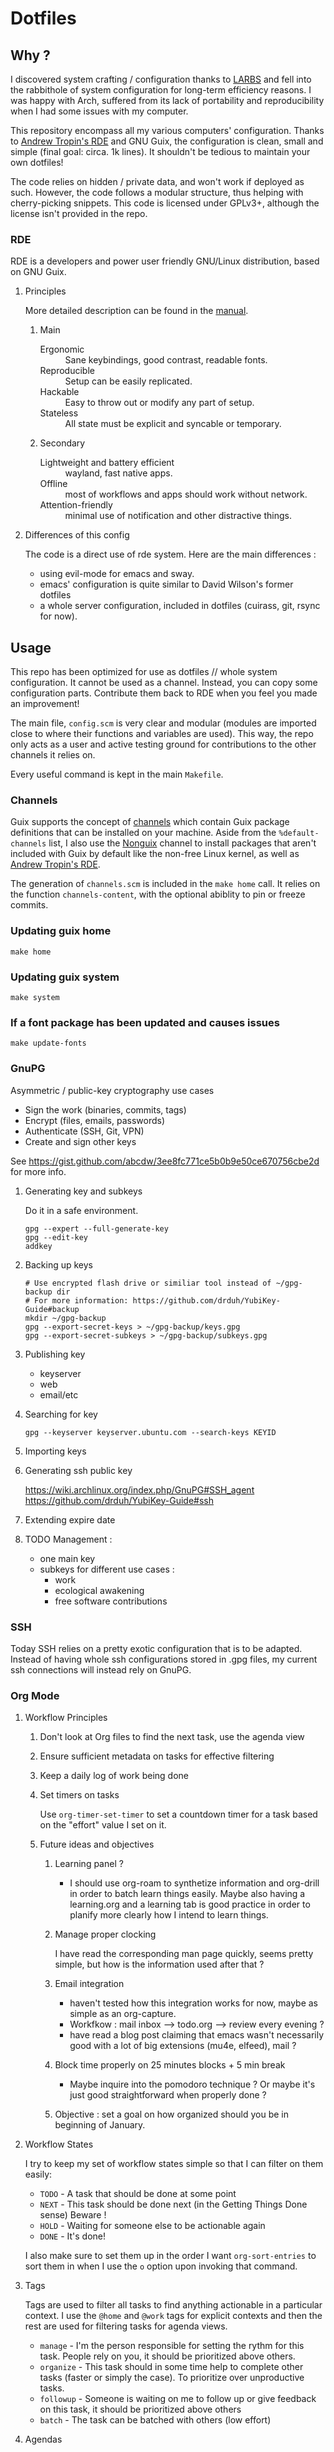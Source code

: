 

* Dotfiles
** Why ?

I discovered system crafting / configuration thanks to [[https://larbs.xyz/][LARBS]] and fell into the rabbithole of system configuration for long-term efficiency reasons. I was happy with Arch, suffered from its lack of portability and reproducibility when I had some issues with my computer.

This repository encompass all my various computers' configuration. Thanks to [[https://git.sr.ht/~abcdw/rde][Andrew Tropin's RDE]] and GNU Guix, the configuration is clean, small and simple (final goal: circa. 1k lines). It shouldn't be tedious to maintain your own dotfiles!

The code relies on hidden / private data, and won't work if deployed as such. However, the code follows a modular structure, thus helping with cherry-picking snippets. This code is licensed under GPLv3+, although the license isn't provided in the repo.

*** RDE

RDE is a developers and power user friendly GNU/Linux distribution, based on GNU Guix.

**** Principles

More detailed description can be found in the [[https://trop.in/rde/manual#Principles][manual]].
***** Main
- Ergonomic :: Sane keybindings, good contrast, readable fonts.
- Reproducible :: Setup can be easily replicated.
- Hackable :: Easy to throw out or modify any part of setup.
- Stateless :: All state must be explicit and syncable or temporary.
***** Secondary
- Lightweight and battery efficient :: wayland, fast native apps.
- Offline :: most of workflows and apps should work without network.
- Attention-friendly :: minimal use of notification and other distractive things.

**** Differences of this config

The code is a direct use of rde system. Here are the main differences :
- using evil-mode for emacs and sway.
- emacs' configuration is quite similar to David Wilson's former dotfiles
- a whole server configuration, included in dotfiles (cuirass, git, rsync for now).

** Usage

This repo has been optimized for use as dotfiles // whole system configuration. It cannot be used as a channel. Instead, you can copy some configuration parts. Contribute them back to RDE when you feel you made an improvement!

The main file, =config.scm= is very clear and modular (modules are imported close to where their functions and variables are used). This way, the repo only acts as a user and active testing ground for contributions to the other channels it relies on.

Every useful command is kept in the main =Makefile=.

*** Channels

Guix supports the concept of [[https://guix.gnu.org/manual/en/html_node/Channels.html#Channels][channels]] which contain Guix package definitions that can be installed on your machine.  Aside from the =%default-channels= list, I also use the [[https://gitlab.com/nonguix/nonguix][Nonguix]] channel to install packages that aren't included with Guix by default like the non-free Linux kernel, as well as [[https://git.sr.ht/~abcdw/rde][Andrew Tropin's RDE]].

The generation of =channels.scm= is included in the =make home= call. It relies on the function =channels-content=, with the optional abiblity to pin or freeze commits.

*** Updating guix home

=make home=

*** Updating guix system

=make system=

*** If a font package has been updated and causes issues

=make update-fonts=

*** GnuPG
Asymmetric / public-key cryptography use cases
- Sign the work (binaries, commits, tags)
- Encrypt (files, emails, passwords)
- Authenticate (SSH, Git, VPN)
- Create and sign other keys

See https://gist.github.com/abcdw/3ee8fc771ce5b0b9e50ce670756cbe2d for more info.

**** Generating key and subkeys
Do it in a safe environment.
#+begin_src shell
gpg --expert --full-generate-key
gpg --edit-key
addkey
#+end_src
**** Backing up keys
#+begin_src shell
# Use encrypted flash drive or similiar tool instead of ~/gpg-backup dir
# For more information: https://github.com/drduh/YubiKey-Guide#backup
mkdir ~/gpg-backup
gpg --export-secret-keys > ~/gpg-backup/keys.gpg
gpg --export-secret-subkeys > ~/gpg-backup/subkeys.gpg
#+end_src
**** Publishing key
- keyserver
- web
- email/etc
**** Searching for key
#+begin_src shell
gpg --keyserver keyserver.ubuntu.com --search-keys KEYID
#+end_src
**** Importing keys
**** Generating ssh public key
https://wiki.archlinux.org/index.php/GnuPG#SSH_agent
https://github.com/drduh/YubiKey-Guide#ssh
**** Extending expire date
**** TODO Management :
- one main key
- subkeys for different use cases :
  - work
  - ecological awakening
  - free software contributions

*** SSH
Today SSH relies on a pretty exotic configuration that is to be adapted. Instead of having whole ssh configurations stored in .gpg files, my current ssh connections will instead rely on GnuPG.

*** Org Mode

**** Workflow Principles

***** Don't look at Org files to find the next task, use the agenda view
***** Ensure sufficient metadata on tasks for effective filtering
***** Keep a daily log of work being done
***** Set timers on tasks
Use =org-timer-set-timer= to set a countdown timer for a task based on the "effort" value I set on it.
***** Future ideas and objectives
****** Learning panel ?
- I should use org-roam to synthetize information and org-drill in order to batch learn things easily. Maybe also having a learning.org and a learning tab is good practice in order to planify more clearly how I intend to learn things.

****** Manage proper clocking
I have read the corresponding man page quickly, seems pretty simple, but how is the information used after that ?
****** Email integration
- haven't tested how this integration works for now, maybe as simple as an org-capture.
- Workfkow : mail inbox --> todo.org --> review every evening ?
- have read a blog post claiming that emacs wasn't necessarily good with a lot of big extensions (mu4e, elfeed), mail ?
****** Block time properly on 25 minutes blocks + 5 min break
- Maybe inquire into the pomodoro technique ?
  Or maybe it's just good straightforward when properly done ?
****** Objective : set a goal on how organized should you be in beginning of January.
**** Workflow States

I try to keep my set of workflow states simple so that I can filter on them easily:

- =TODO= - A task that should be done at some point
- =NEXT= - This task should be done next (in the Getting Things Done sense) Beware !
- =HOLD= - Waiting for someone else to be actionable again
- =DONE= - It's done!

I also make sure to set them up in the order I want =org-sort-entries= to sort them in when I use the =o= option upon invoking that command.

**** Tags

Tags are used to filter all tasks to find anything actionable in a particular context.  I use the =@home= and =@work= tags for explicit contexts and then the rest are used for filtering tasks for agenda views.

- =manage= - I'm the person responsible for setting the rythm for this task. People rely on you, it should be prioritized above others.
- =organize= - This task should in some time help to complete other tasks (faster or simply the case). To prioritize over unproductive tasks.
- =followup= - Someone is waiting on me to follow up or give feedback on this task, it should be prioritized above others
- =batch= - The task can be batched with others (low effort)

**** Agendas

My agenda configuration is a custom one.

It integrates three different org-agenda-custom-commands :
- =Agenda of the day= is a classic agenda with an integrated =Current tasks= part.
- =Overview= is a complete agenda with priorities and workflow states and tags proper discrimination.
- =Review= is a agenda with =Backlog= and unprioritized =TODO= states.

Currently still customizing my agenda to match my expected use, I'll try to migrate it to rde later.

**** Note-taking

***** TODO Roam

This small description of a possible workflow with org-roam note-taking is highly inspired by [[https://jethrokuan.github.io/org-roam-guide/][Jethro Kuan's Org Roam guide]]. It's modified to fit RDE.

***** TODO Bibliography

*** Flatpak

The rationale for using flatpak is that some very popular applications are not present on GNU Guix. I'm trying to keep minimal dependencies on flatpak packages.

I'm using Ferdi to minimize the need to install various packages for discord, slack & co. And to keep configuration somewhere, although this time not in my dotfiles. Ferdi has had a few issues in the last couple of months, but seems to be online working again.

Proprietary apps and apps that use non-GTK, non-Qt toolkits are often limited to X11-only, which means they require =Xwayland= in order to work in a Wayland session. Hence the ~(xwayland enable)~ option in Sway configuration.

Some settings to add on wayland include ~--socket=wayland~ and ~--enable-features=UseOzonePlatform --ozone-platform=wayland~ (if the app is based on Electron).

In any way, we can imagine flatpak apps to be put in a wrapper to avoid repeat actions, when essential to a workflow. Maybe a hint for a future contribution ?

** System Installation

Here's a guide for how I install my RDE systems on a computer.  This process is extremely simplified, and implies you start with an already configured RDE system. If you need to start from scratch or bootstrap, you might want to take a look at the [[https://guix.gnu.org/manual/en/html_node/System-Installation.html][official installation guide]] or the [[https://wiki.systemcrafters.cc/guix/nonguix-installation-guide][Systems Crafters nonguix installation guide]] on how to do it.

*** Building the Installation Image

You need to create a slightly larger install image to ensure you have enough headroom for temporary file create and "no free space" errors.
The installation image can be built with this command in the ~dotfiles~ directory:

#+begin_src sh
GUILE_LOAD_PATH=./ RDE_TARGET=live-install guix system image ./config.scm --image-size=7G
#+end_src

*NOTE:* It can take an hour or more for this to complete, so be patient...

Once the build is complete, Guix will print out the path to the disk image file that was created.  You can now write the installation image to a USB stick using =dd=:

#+begin_src sh
sudo dd if=/gnu/store/{sha256}-disk-image of=/dev/sdX bs=1M status=progress
#+end_src

*** Installing Guix

With the newly "burned" installation image, boot from the USB drive and choose "Install using the shell based process."

**** Setting up WiFi

The procedure counselled in the System Crafters wiki is quite a hassle and often fails. This was a reason to get rid of =connman= and use =NetworkManager= in the configuration, even though the former is lighter. Wifi configuration simply becomes :

#+begin_src sh
rfkill unblock all
nmtui
#+end_src

**** Setting Up Partitions

Steps to setup partitions are inspired by the ~etc/install.sh~ script from akagi.

Since we're installing on a ThinkPad with UEFI, follow the [[https://guix.gnu.org/manual/en/guix.html#Disk-Partitioning][instructions in the Guix manual]] for disk partitioning.  The short of it is that you need to use =fdisk= to create a partition in your free space:

#+begin_src sh
fdisk /dev/sda
#+end_src

Once you have your Linux root partition set up, you can make file-systems and enable LUKS to encrypt that partition by running the following commands (=enc= is an arbitrary label but is used in =make btrfs= so respect the label):

#+begin_src sh
mkfs.vfat -F32 /dev/<EFI partition>
mkswap /dev/<SWAP partition>
cryptsetup luksFormat /dev/<root partition>
cryptsetup open --type luks /dev/<root partition> enc
mkfs.btrfs /dev/mapper/enc
#+end_src

The remaining configuration is summarized in the simple script =make btrfs=. This script creates btrfs subvolumes =root=, =boot=, =home=, =store=, =log= and =data=. Once subvolumes are created, it mounts the root filesystem from =enc= device, and then mount all =btrfs= subvolumes.

Finally, make sure to mount your EFI partition to =/mnt/boot= so that the installer can install the bootloader. Make also sure to swapon your swap partition.

#+begin_src sh
mkdir -p /mnt/boot/efi
mount /dev/<EFI partition> /mnt/boot/efi
swapon /dev/<SWAP partition>
#+end_src

Now your EFI and encrypted root filesystems are mounted so you can proceed with system installation. You must now set up the installation environment using =herd=:

#+begin_src sh
herd start cow-store /mnt
#+end_src

**** Initial System Installation

The system configuration and sources are already packaged in the live-image created with =make image=. TODO possibly a small bug due to ssl verification failures, unexplained for now.

The initial system configuration is then simplified and basically comes down to:

#+begin_src sh
guix pull -C /etc/channels.scm
hash guix
#+end_src

The pull operation may take a while depending on how recently the installation USB image has been generated.

Once your channels are set up, you will need to tweak your configuration to reflect the partition UUIDs and labels for the system that you are installing.  To figure out the UUID of your encrypted root partition, you can use the following command:

#+begin_src sh
cryptsetup luksUUID /dev/<root partition>
#+end_src

#+begin_quote

**TIP:** To make it easier to copy the UUID into your config file, you can switch to another tty using =Ctrl-Alt-F4= and press =Enter= to get to another root prompt.  You can then switch back and forth between the previous TTY on =F3=.

#+end_quote

You then need to enter your file-system information in the variable =devices= in =config.scm=, which will premanently store this information. I use the hardware product name as a host-name for later robust configuration. Now you can initialize your system using the following command:

#+begin_src sh
guix system -L ~/.dotfiles/.config/guix/systems init path/to/config.scm /mnt
#+end_src

This could take a while, so make sure your laptop is plugged in and let it run.  If you see any errors during installation, don't fret, you can usually resume from where you left off because your Guix store will have any packages that were already installed.

**** Initial System Setup

Congrats!  You now have a new Guix system installed, reboot now to complete the initial setup of your user account.

The first thing you'll want to do when you land at the login prompt is login as =root= and immediately change the =root= and user passwords using =passwd= (there isn't a root password by default!):

#+begin_src sh

  passwd             # Set passwd for 'root'
  passwd <username>  # Set password for your user account (no angle brackets)

#+end_src

Now log into your user account and clone your dotfiles repository, which is self-contained. Verify that the file-system configuration is accurate and tangle the =config.org= file. It will setup your =channels.scm= file, so you can run =guix pull= to sync in the new channel. You can run =make system= and =make home= to configure your system and home environement according to your RDE configuration.

* Roadmap

** Own configuration

*** TODO Migrate LARBS scripts
delete old and unused scripts, find a way through emacs if possible.

- rehabilitation of all scripts relying on the good functionning of =sudo -A=, which may be broken because of rofi-wayland when calling SUDO_ASKPASS.

*** TODO Shortcut / bookmark management
 One nice way of doing it can be through a bookmarks emacs file.

*** TODO move to GnuPG
erase ssh-keys configuration to move it to gpg.

*** TODO Setup OVH email aliases

*** TODO Make a smart use of the sway scratchpad for specific emacsclient frames.
https://www.ryanjframe.com/blog/daily-logs-and-the-sway-scratchpad/

*** Emacs

Some later improvements I might add to my rde configuration :
- Would frames-only-mode be somehow useful for rde ?
- need to check for geiser-guile-load-path ? doesn't seem to work that well.
- learn to use and configure eglot
- customize font sizes in org-mode by relying on daviwil's implementation ?
- When possible, allow calendar sync based on daviwil's implementation ?
- Reminders (through org-wild-notifier ?)
- =org-present= when preparing for presentations.
- flycheck only works with eglot, and not clear with which languages they work.
- check all Emacs Development packages (=elgot=, =flycheck=, =python=, =web-mode=)
- add feature for calendar =calfw=


*** Abandoned for now

- pam-gnupg (some things in the git directory, but won't implement it myself).
- web bookmarks. possibly see buku, which has an emacs app. Would really be useful for now. Another alternative would be to copy elfeed-org format.
- system connection-services allowing to keep track of all connections as a part of a pass database, and re-inject them again. may be wortk once there's a guile-gpgme library allowing to parse passwords without being root when launched from cli. see the commit log, the complete service is there.

** Contribute back to RDE

The final goal would be to only rely on rde features.

- [ ] some heavy changes related to keyboards and window manager configuration.
- [-] migrate the most part of the emacs features configuration.
  - [ ] emacs-evil (FIXME lacks modus-vivendi cursor compatibility)
  - [ ] emacs-saving
  - [ ] emacs-elfeed (proposed)
  - [ ] emacs-lispy
  - [ ] emacs-flycheck
  - [ ] emacs-web-mode
  - [-] emacs-guix-development (proposed)
  - [ ] emacs-dired-hacks (ready?)
  - [ ] emacs-org-babel
  - [ ] emacs-org-latex
  - [ ] emacs-python
  - [ ] emacs-org-agenda
  - [ ] emacs-eval-in-repl

** Changelog
- 2022-09-04: moved from config.org to config.scm for minimalism. Keeping the idea of modularity with pages and modules placed where they are needed. no need to tangle anymore.
- 2022-09-10: .guixchannel only exports the packages folder, to avoid strange errors / unuseful exports. edited README accordingly.
- 2022-09-11: moving away from being a channel : isn't useful. The goal of this repo is not to create an alternative to RDE, but instead to rely on it and provide a simple, sound and complete RDE config example. Other people shouldn't take this repo as a channel, and packages used can be included in the distro anyway, so being a channel only adds complexity.
